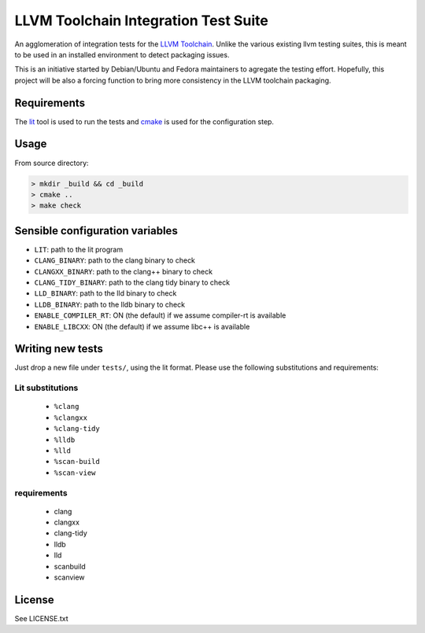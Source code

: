 LLVM Toolchain Integration Test Suite
#####################################

An agglomeration of integration tests for the `LLVM Toolchain <https://llvm.org/>`_.
Unlike the various existing llvm testing suites, this is meant to be used in an installed
environment to detect packaging issues.

This is an initiative started by Debian/Ubuntu and Fedora maintainers to agregate the testing effort.
Hopefully, this project will be also a forcing function to bring more consistency in the LLVM
toolchain packaging.

Requirements
------------

The `lit <https://pypi.org/project/lit/>`_ tool is used to run the tests and
`cmake <https://cmake.org/>`_ is used for the configuration step.

Usage
-----

From source directory:

.. code-block:: sh

    > mkdir _build && cd _build
    > cmake ..
    > make check

Sensible configuration variables
--------------------------------

- ``LIT``: path to the lit program

- ``CLANG_BINARY``: path to the clang binary to check
- ``CLANGXX_BINARY``: path to the clang++ binary to check
- ``CLANG_TIDY_BINARY``: path to the clang tidy binary to check
- ``LLD_BINARY``: path to the lld binary to check
- ``LLDB_BINARY``: path to the lldb binary to check

- ``ENABLE_COMPILER_RT``: ON (the default) if we assume compiler-rt is available
- ``ENABLE_LIBCXX``: ON (the default) if we assume libc++ is available

Writing new tests
-----------------

Just drop a new file under ``tests/``, using the lit format. Please use the following substitutions and requirements:

Lit substitutions
+++++++++++++++++

    - ``%clang``
    - ``%clangxx``
    - ``%clang-tidy``
    - ``%lldb``
    - ``%lld``
    - ``%scan-build``
    - ``%scan-view``

requirements
++++++++++++

    - clang
    - clangxx
    - clang-tidy
    - lldb
    - lld
    - scanbuild
    - scanview

License
-------

See LICENSE.txt
